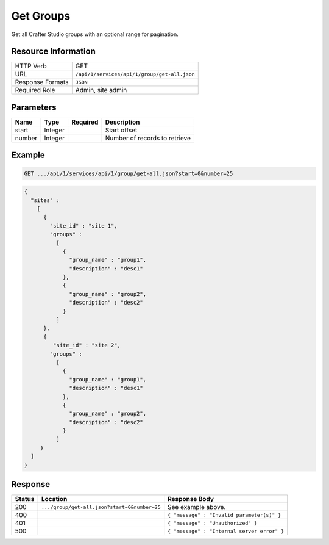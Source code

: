 .. .. include:: /includes/unicode-checkmark.rst

.. _crafter-studio-api-group-get-all:

==========
Get Groups
==========

Get all Crafter Studio groups with an optional range for pagination.

--------------------
Resource Information
--------------------

+----------------------------+-------------------------------------------------------------------+
|| HTTP Verb                 || GET                                                              |
+----------------------------+-------------------------------------------------------------------+
|| URL                       || ``/api/1/services/api/1/group/get-all.json``                     |
+----------------------------+-------------------------------------------------------------------+
|| Response Formats          || ``JSON``                                                         |
+----------------------------+-------------------------------------------------------------------+
|| Required Role             || Admin, site admin                                                |
+----------------------------+-------------------------------------------------------------------+

----------
Parameters
----------

+---------------+-------------+---------------+--------------------------------------------------+
|| Name         || Type       || Required     || Description                                     |
+===============+=============+===============+==================================================+
|| start        || Integer    ||              || Start offset                                    |
+---------------+-------------+---------------+--------------------------------------------------+
|| number       || Integer    ||              || Number of records to retrieve                   |
+---------------+-------------+---------------+--------------------------------------------------+

-------
Example
-------

.. code-block:: guess

	GET .../api/1/services/api/1/group/get-all.json?start=0&number=25

.. code-block:: json

  {
    "sites" :
      [
        {
          "site_id" : "site 1",
          "groups" :
            [
              {
                "group_name" : "group1",
                "description" : "desc1"
              },
              {
                "group_name" : "group2",
                "description" : "desc2"
              }
            ]
        },
        {
           "site_id" : "site 2",
          "groups" :
            [
              {
                "group_name" : "group1",
                "description" : "desc1"
              },
              {
                "group_name" : "group2",
                "description" : "desc2"
              }
            ]
       }
    ]
  }

--------
Response
--------

+---------+-----------------------------------------------+---------------------------------------------------+
|| Status || Location                                     || Response Body                                    |
+=========+===============================================+===================================================+
|| 200    || ``.../group/get-all.json?start=0&number=25`` || See example above.                               |
+---------+-----------------------------------------------+---------------------------------------------------+
|| 400    ||                                              || ``{ "message" : "Invalid parameter(s)" }``       |
+---------+-----------------------------------------------+---------------------------------------------------+
|| 401    ||                                              || ``{ "message" : "Unauthorized" }``               |
+---------+-----------------------------------------------+---------------------------------------------------+
|| 500    ||                                              || ``{ "message" : "Internal server error" }``      |
+---------+-----------------------------------------------+---------------------------------------------------+
